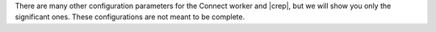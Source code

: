 There are many other configuration parameters for the Connect worker and |crep|, but we will show you only the significant ones.
These configurations are not meant to be complete.

